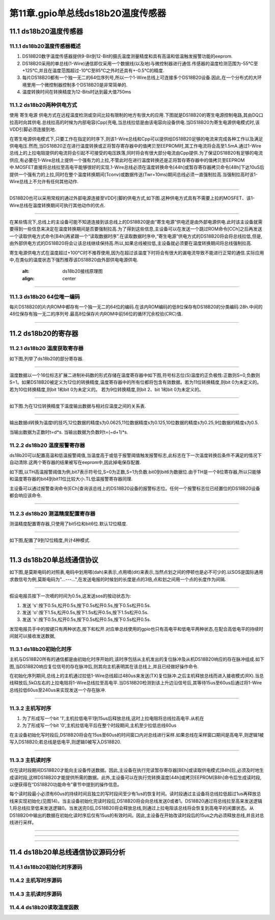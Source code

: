 第11章.gpio单总线ds18b20温度传感器
===========================================================

11.1 ds18b20温度传感器
-----------------------------------------------------------

11.1.1 ds18b20温度传感器概述
~~~~~~~~~~~~~~~~~~~~~~~~~~~~~~~~~~~~~~~~~~~~~~~~~~~~~~~~~~~

1. DS18B20数字温度传感器提供9-Bit到12-Bit的摄氏温度测量精度和具有高温和低温触发报警功能的eeprom.

2. DS18B20采用的单总线(1-Wire)通信即仅采用一个数据线(以及地)与微控制器进行通信.传感器的温度检测范围为-55℃至+125℃,并且在温度范围超过-10℃至85℃之外时还具有+-0.5℃的精度.

3. 每片DS18B20都有一个独一无二的64位序列号,所以一个1-Wire总线上可连接多个DS18B20设备.因此,在一个分布式的大环境里用一个微控制器控制多个DS18B20是非常简单的.

4. 温度转换时间在转换精度为12-Bits时达到最大值750ms

11.1.2 ds18b20两种供电方式
~~~~~~~~~~~~~~~~~~~~~~~~~~~~~~~~~~~~~~~~~~~~~~~~~~~~~~~~~~~

使用 ``寄生电源`` 供电方式在远程温度检测或空间比较有限制的地方有很大的应用.下图就是DS18B20的寄生电源控制电路,其由DQ口拉高时向其供电.总线拉高的时候为内部电容(Cpp)充电,当总线拉低是由该电容向设备供电.当DS18B20为寄生电源供电模式时,该VDD引脚必须连接到地.

在寄生电源供电模式下,只要工作在指定的时序下,则该1-Wire总线和Cpp可以提供给DS18B20足够的电流来完成各种工作以及满足供电电压.然而,当DS18B20正在进行温度转换或正将暂存寄存器中的值拷贝至EEPROM时,其工作电流将会高至1.5mA.通过1-Wire总线上的上拉电阻提供的电流将会引起不可接受的电压跌落,同时将会有很大部分电流由Cpp提供.为了保证DS18B20有足够的电流供应,有必要在1-Wire总线上提供一个强有力的上拉,不管此时在进行温度转换还是正将暂存寄存器中的值拷贝至EEPROM中.MOSFET直接将总线拉至高电平能够很好的实现.1-Wire总线必须在温度转换命令[44h]或暂存寄存器拷贝命令[48h]下达10uS后提供一个强有力的上拉,同时在整个温度转换期间(Tconv)或数据传送(Twr=10ms)期间总线必须一直强制拉高.当强制拉高时该1-Wire总线上不允许有任何其他动作.

.. figure:: ../media/ds18b20寄生电源供电.png
   :alt: ds18b20寄生电源供电
   :align: center

------

DS18B20也可以采用常规的通过外部电源连接至VDD引脚的供电方式,如下图.这种供电方式具有不需要上拉的MOSFET、该1-Wire总线在温度转换期间可执行其他动作的优点.

.. figure:: ../media/ds18b20外部电源供电.png
   :alt: ds18b20外部电源供电
   :align: center

------

在某些情况下,总线上的主设备可能不知道连接到该总线上的DS18B20是由“寄生电源”供电还是由外部电源供电.此时该主设备就需要得到一些信息来决定在温度转换期间是否要强制拉高.为了得到这些信息,主设备可以在发送一个跳过ROM命令[CCh]之后再发送一个读取供电方式命令[B4h]再紧跟一个“读取数据时序”.在读取数据时序中,“寄生电源”供电方式的DS18B20将会将总线拉低,但是,由外部供电方式的DS18B20将会让该总线继续保持高.所以,如果总线被拉低,主设备就必须要在温度转换期间将总线强制拉高.

寄生电源供电方式在温度超过+100℃时不推荐使用,因为在超过该温度下时将会有很大的漏电流导致不能进行正常的通信.实际应用中,在类似的温度状态下强烈推荐该DS18B20由外部供电电源供电.


   :alt: ds18b20接线原理图
   :align: center

------

11.1.3 ds18b20 64位唯一编码
~~~~~~~~~~~~~~~~~~~~~~~~~~~~~~~~~~~~~~~~~~~~~~~~~~~~~~~~~~~

每片DS18B20的片内ROM中都存有一个独一无二的64位的编码.在该内ROM编码的低8位保存有DS18B20的分类编码:28h.中间的48位保存有独一无二的序列号.最高8位保存片内ROM中前56位的循环冗余校验(CRC)值.

.. figure:: ../media/ds18b20的64位唯一编码.png
   :alt: ds18b20接线原理图
   :align: center

------

11.2 ds18b20的寄存器
-----------------------------------------------------------

11.2.1 ds18b20 温度获取寄存器
~~~~~~~~~~~~~~~~~~~~~~~~~~~~~~~~~~~~~~~~~~~~~~~~~~~~~~~~~~~

如下图,列举了ds18b20的部分寄存器.

.. figure:: ../media/ds18b20的寄存器.png
   :alt: ds18b20接线原理图
   :align: center

------


温度数据以一个16位标志扩展二进制补码数的形式存储在温度寄存器中如下图,符号标志位(S)温度的正负极性:正数则S=0,负数则S=1。如果DS18B20被定义为12位的转换精度,温度寄存器中的所有位都将包含有效数据。若为11位转换精度,则bit 0为未定义的。若为10位转换精度,则bit 1和bit 0为未定义的。 若为9位转换精度,则bit 2、bit 1和bit 0为未定义的。

.. figure:: ../media/ds18b20温度寄存器.png
   :alt: ds18b20接线原理图
   :align: center

------

如下图.为在12位转换精度下温度输出数据与相对应温度之间的关系表.

.. figure:: ../media/ds18b20温度换算举例.png
   :alt: ds18b20温度换算举例
   :align: center

------

输出数据d转换为温度t的技巧,12位数据的精度s为0.0625,11位数据精度s为0.125,10位数据的精度s为0.25,9位数据的精度s为0.5.

当输出数据为正数时t=d*s.
当输出数据为负数时t=(~d+1)*s.


11.2.2 ds18b20 温度报警寄存器
~~~~~~~~~~~~~~~~~~~~~~~~~~~~~~~~~~~~~~~~~~~~~~~~~~~~~~~~~~~

ds18b20可以配置高温和低温报警阈值,当温度高于或低于报警阈值触发报警标志,此标志在下一次温度转换后条件不满足的情况下自动清除.这两个寄存器的结果被写在eeprom中,因此掉电保存配置.

如下图,以TH高温报警阈值为例,bit7表示符号位,S=0为正数,S=1为负数.bit0到bit6为数据位.由于TH是一个8位寄存器,所以只能够和温度寄存器的bit4到bit11位比较大小.TL低温报警寄存器同理.

主设备可以通过报警查询命令[ECh]查询该总线上的DS18B20设备的报警标志位。任何一个报警标志位已经置位的DS18B20设备都会响应该命令.

.. figure:: ../media/ds18b20温度报警.png
   :alt: ds18b20接线原理图
   :align: center

------

11.2.3 ds18b20 测温精度配置寄存器
~~~~~~~~~~~~~~~~~~~~~~~~~~~~~~~~~~~~~~~~~~~~~~~~~~~~~~~~~~~

测温精度配置寄存器,只使用了bit5位和bit6位.默认12位精度.

.. figure:: ../media/ds18b20温度精度控制寄存器.png
   :alt: ds18b20接线原理图
   :align: center

------

如下图,配置了9到12位精度,共计4种模式.

.. figure:: ../media/ds18b20精度配置.png
   :alt: ds18b20接线原理图
   :align: center

------

11.3 ds18b20单总线通信协议
-----------------------------------------------------------

如下图,是莫斯电码的对照表,电码中划用嗒(dah)来表示,点用嘀(dit)来表示,当然点划之间的停顿也是必不可少的.以SOS是国际通用求救信号为例,莫斯电码为"...---...",在发送电报的时候划的长度是点的3倍,点和划之间用一个点的长度作为间隔.

.. figure:: ../media/莫斯电码.png
   :alt: 莫斯电码
   :align: center

------

假设电报员按下一次嘀的时间为0.5s,这发送sos的按动状态为:

1. 发送 's':按下0.5s,松开0.5s,按下0.5s松开0.5s,按下0.5s松开0.5s.
2. 发送 'o':按下1.5s,松开0.5s,按下1.5s松开0.5s,按下1.5s松开0.5s.
3. 发送 's':按下0.5s,松开0.5s,按下0.5s松开0.5s,按下0.5s松开0.5s.

发现电报员手中的按键只有两种状态,按下和松开.对应单总线使用的gpio也只有高电平和低电平两种状态,在配合高低电平的持续时间就可以接收发送数据,

11.3.1 ds18b20初始化时序
~~~~~~~~~~~~~~~~~~~~~~~~~~~~~~~~~~~~~~~~~~~~~~~~~~~~~~~~~~~

主机与DS18B20所有的通信都是由初始化时序开始的,该时序包括从主机发出的复位脉冲及从机DS18B20响应的存在脉冲组成.如下图,当DS18B20响应复位信号的存在脉冲后,则其向主机表明其在该总线上,并且已经做好操作命令.

在初始化序列期间,总线上的主机通过拉低1-Wire总线超过480us来发送(TX)复位脉冲.之后主机释放总线而进入接收模式(RX).当总线释放后,5kΩ左右的上拉电阻将1-Wire总线拉至高电平.当DS18B20检测到该上升边沿信号后,其等待15us至60us后通过将1-Wire总线拉低60us至240us来实现发送一个存在脉冲.

.. figure:: ../media/ds18b20初始化时序.png
   :alt: ds18b20初始化时序
   :align: center

------

11.3.2 主机写时序
~~~~~~~~~~~~~~~~~~~~~~~~~~~~~~~~~~~~~~~~~~~~~~~~~~~~~~~~~~~

1. 为了形成写一个bit '1',主机拉低电平1到15us后释放总线,这时上拉电阻将总线拉高电平.从机在
2. 为了形成写一个bit '0',主机拉低电平后在整个时段期间,主机至少拉低总线60us

在主设备初始化写时段后,DS18B20将会在15us至60us的时间窗口内对总线进行采样.如果总线在采样窗口期间是高电平,则逻辑1被写入DS18B20;若总线是低电平,则逻辑0被写入DS18B20.

.. figure:: ../media/ds18b20读写时序.png
   :alt: ds18b20读写时序
   :align: center

------

11.3.3 主机读时序
~~~~~~~~~~~~~~~~~~~~~~~~~~~~~~~~~~~~~~~~~~~~~~~~~~~~~~~~~~~

仅在读时段期间DS18B20才能向主设备传送数据。因此,主设备在执行完读暂存寄存器[BEh]或读取供电模式[B4h]后,必须及时地生成读时段,这样DS18B20才能提供所需的数据。此外,主设备可以在执行完转换温度[44h]或拷贝EEPROM[B8h]命令后生成读时段,以便获得在“DS18B20功能命令”章节中提到的操作信息。

每个读时段最小必须有60us的持续时间且独立的写时段间至少有1us的恢复时间。读时段通过主设备将总线拉低超过1us再释放总线来实现初始化(见图14)。当主设备初始化完读时段后,DS18B20将会向总线发送0或者1。DS18B20通过将总线拉至高来发送逻辑1,将总线拉至低来发送逻辑0。当发送完0后,DS18B20将会释放总线,则通过上拉电阻该总线将会恢复到高电平的闲置状态。从DS18B20中输出的数据在初始化读时序后仅有15us的有效时间。因此,主设备在开始改读时段后的15us之内必须释放总线,并且对总线进行采样。

.. figure:: ../media/ds18b20读写时序.png
   :alt: ds18b20读写时序
   :align: center

------

.. figure:: ../media/ds18b20主机读时序.png
   :alt: ds18b20主机读时序
   :align: center

------

.. figure:: ../media/ds18b20响应读时序.png
   :alt: ds18b20响应读时序
   :align: center

------

11.4 ds18b20单总线通信协议源码分析
-----------------------------------------------------------

11.4.1 ds18b20初始化时序源码
~~~~~~~~~~~~~~~~~~~~~~~~~~~~~~~~~~~~~~~~~~~~~~~~~~~~~~~~~~~

.. code-block:: c
   :caption: ds18b20初始化时序源码
   :linenos:

    uint8_t ds18b20_init(void)
    {
        uint8_t Pulse_Time=0;

        //主机进入发送模式
        ds18b20_set_pin_out();
        //主机拉低电平最少480um
        HAL_GPIO_WritePin(DS18B20_GPIO_Port,DS18B20_Pin,GPIO_PIN_RESET);
        delay_us (750);
        //主机上拉释放总线靠电阻上拉,只要有15到60um的高电平即可
        HAL_GPIO_WritePin(DS18B20_GPIO_Port,DS18B20_Pin,GPIO_PIN_SET);
        delay_us (15);
        
        //主机进入接收模式
        ds18b20_set_pin_in();
        //主机等待ds18b20的响应,超时返回1,没有超时检测到低电平开始计数
        while(HAL_GPIO_ReadPin(DS18B20_GPIO_Port,DS18B20_Pin)&&Pulse_Time<100)
        {
            Pulse_Time++;
            delay_us(1);
        }
        if( Pulse_Time>=100)
        {
            return 1;
        }
        else
        {
            Pulse_Time= 0;
        }
        //ds18b20拉低电平60-240um,计数范围在60-240um返回1,否则返回0
        while(!HAL_GPIO_ReadPin (DS18B20_GPIO_Port,DS18B20_Pin) && Pulse_Time<240)
        {
            Pulse_Time++;
            delay_us(1);
        }
        if( Pulse_Time>=240)
        {
            return 1;
        }
        else
        {
            return 0;
        }
    }

11.4.2 主机写时序源码
~~~~~~~~~~~~~~~~~~~~~~~~~~~~~~~~~~~~~~~~~~~~~~~~~~~~~~~~~~~

.. code-block:: c
   :caption: 主机写时序源码
   :linenos:

    static void ds18b20_write_byte(uint8_t data)
    {
        uint8_t write_bit;

        ds18b20_set_pin_out();
        //循环8次,从一个字节的第一位都第八位,第八位后再左移就变为0x00
        for(write_bit=0x01; write_bit !=0; write_bit<<=1)
        {
            //对比每一位是0还是1
            if((data&write_bit)==RESET)
            {
                //主机拉低60到120us的总线,后至少1us的恢复时间,写0
                HAL_GPIO_WritePin (DS18B20_GPIO_Port,DS18B20_Pin,GPIO_PIN_RESET);
                delay_us(70);
                HAL_GPIO_WritePin (DS18B20_GPIO_Port,DS18B20_Pin,GPIO_PIN_SET);
                delay_us(2);
            }
            else 
            {
                //主机拉低电平至少1us后拉高电平,写1
                HAL_GPIO_WritePin (DS18B20_GPIO_Port,DS18B20_Pin,GPIO_PIN_RESET);
                delay_us(9);
                HAL_GPIO_WritePin (DS18B20_GPIO_Port,DS18B20_Pin,GPIO_PIN_SET);
                delay_us (55);
            }
        }
    }

11.4.3 主机读时序源码
~~~~~~~~~~~~~~~~~~~~~~~~~~~~~~~~~~~~~~~~~~~~~~~~~~~~~~~~~~~

.. code-block:: c
   :caption: 初始化gpio
   :linenos:

    static uint8_t ds18b20_read_bit(void)
    {
        uint8_t data;
        //主机拉低电平至少1us
        ds18b20_set_pin_out();
        HAL_GPIO_WritePin (DS18B20_GPIO_Port ,DS18B20_Pin ,GPIO_PIN_RESET);
        delay_us(10);
        //如果电平为低,读入0.如果电平为高读入1.
        ds18b20_set_pin_in();
        if(HAL_GPIO_ReadPin (DS18B20_GPIO_Port ,DS18B20_Pin) == SET)
        {
            data=1;
        }
        else  
        {
            data=0;
        }
        delay_us(45);
        return data;
    }

    static uint8_t ds18b20_read_byte(void)
    {
        uint8_t i,j,data=0;
        //循环读出8位的数据组成一个字节
        for(i=0;i<8;i++)
        {
            j=ds18b20_read_bit();
            data=(data)|(j<<i);
        }
        return data ;
    }

11.4.4 ds18b20读取温度函数
~~~~~~~~~~~~~~~~~~~~~~~~~~~~~~~~~~~~~~~~~~~~~~~~~~~~~~~~~~~

.. code-block:: c
   :caption: 初始化gpio
   :linenos:

    float ds18b20_get_temperature(void)
    {
        uint8_t sign;
        uint8_t TL,TH;
        short temp;
        
        //初始化
        ds18b20_init();
        //不发送64位的唯一编码,开始温度转化
        ds18b20_write_byte(SKIP_ROM); 
        ds18b20_write_byte(CONVERT_TEMP);
        delay_us (350);
        //初始化
        ds18b20_init();
        //不发送64位的唯一编码,,读取温度
        ds18b20_write_byte(SKIP_ROM);     
        ds18b20_write_byte(READ_SCRATCHPAD);
        //获取低8位和高8位数据
        TL = ds18b20_read_byte();
        TH = ds18b20_read_byte();
        //高八位数据的高5位均是符号位,大于7即为负数
        if(TH >7)
        {
            TH=~TH;
            TL=~TL;
            sign =0;
        }
        else 
        {
            sign =1;               
        }
        temp=TH;      
        temp<<=8;
        temp+=TL;
        //12位精度
        temp=(float)temp*0.0625;
        if(sign)
        {
            return temp;
        }
        else 
        {
            return -temp;   
        }
    }

